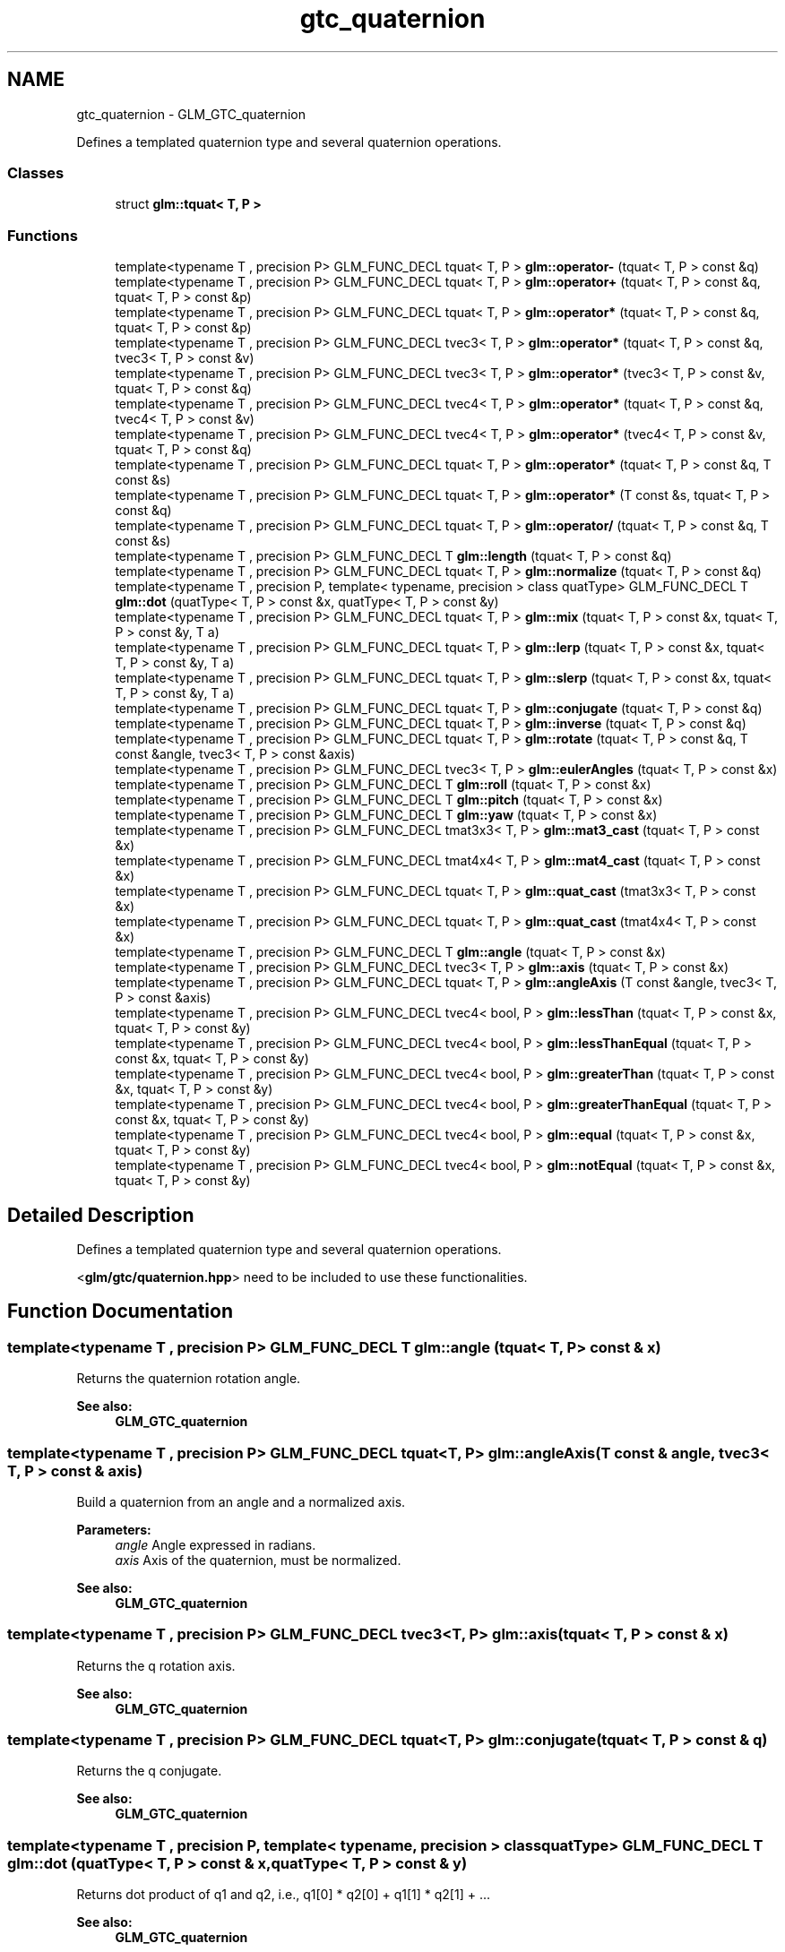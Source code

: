 .TH "gtc_quaternion" 3 "Tue Nov 24 2015" "Version 0.0.0.1" "Fusion3D" \" -*- nroff -*-
.ad l
.nh
.SH NAME
gtc_quaternion \- GLM_GTC_quaternion
.PP
Defines a templated quaternion type and several quaternion operations\&.  

.SS "Classes"

.in +1c
.ti -1c
.RI "struct \fBglm::tquat< T, P >\fP"
.br
.in -1c
.SS "Functions"

.in +1c
.ti -1c
.RI "template<typename T , precision P> GLM_FUNC_DECL tquat< T, P > \fBglm::operator\-\fP (tquat< T, P > const &q)"
.br
.ti -1c
.RI "template<typename T , precision P> GLM_FUNC_DECL tquat< T, P > \fBglm::operator+\fP (tquat< T, P > const &q, tquat< T, P > const &p)"
.br
.ti -1c
.RI "template<typename T , precision P> GLM_FUNC_DECL tquat< T, P > \fBglm::operator*\fP (tquat< T, P > const &q, tquat< T, P > const &p)"
.br
.ti -1c
.RI "template<typename T , precision P> GLM_FUNC_DECL tvec3< T, P > \fBglm::operator*\fP (tquat< T, P > const &q, tvec3< T, P > const &v)"
.br
.ti -1c
.RI "template<typename T , precision P> GLM_FUNC_DECL tvec3< T, P > \fBglm::operator*\fP (tvec3< T, P > const &v, tquat< T, P > const &q)"
.br
.ti -1c
.RI "template<typename T , precision P> GLM_FUNC_DECL tvec4< T, P > \fBglm::operator*\fP (tquat< T, P > const &q, tvec4< T, P > const &v)"
.br
.ti -1c
.RI "template<typename T , precision P> GLM_FUNC_DECL tvec4< T, P > \fBglm::operator*\fP (tvec4< T, P > const &v, tquat< T, P > const &q)"
.br
.ti -1c
.RI "template<typename T , precision P> GLM_FUNC_DECL tquat< T, P > \fBglm::operator*\fP (tquat< T, P > const &q, T const &s)"
.br
.ti -1c
.RI "template<typename T , precision P> GLM_FUNC_DECL tquat< T, P > \fBglm::operator*\fP (T const &s, tquat< T, P > const &q)"
.br
.ti -1c
.RI "template<typename T , precision P> GLM_FUNC_DECL tquat< T, P > \fBglm::operator/\fP (tquat< T, P > const &q, T const &s)"
.br
.ti -1c
.RI "template<typename T , precision P> GLM_FUNC_DECL T \fBglm::length\fP (tquat< T, P > const &q)"
.br
.ti -1c
.RI "template<typename T , precision P> GLM_FUNC_DECL tquat< T, P > \fBglm::normalize\fP (tquat< T, P > const &q)"
.br
.ti -1c
.RI "template<typename T , precision P, template< typename, precision > class quatType> GLM_FUNC_DECL T \fBglm::dot\fP (quatType< T, P > const &x, quatType< T, P > const &y)"
.br
.ti -1c
.RI "template<typename T , precision P> GLM_FUNC_DECL tquat< T, P > \fBglm::mix\fP (tquat< T, P > const &x, tquat< T, P > const &y, T a)"
.br
.ti -1c
.RI "template<typename T , precision P> GLM_FUNC_DECL tquat< T, P > \fBglm::lerp\fP (tquat< T, P > const &x, tquat< T, P > const &y, T a)"
.br
.ti -1c
.RI "template<typename T , precision P> GLM_FUNC_DECL tquat< T, P > \fBglm::slerp\fP (tquat< T, P > const &x, tquat< T, P > const &y, T a)"
.br
.ti -1c
.RI "template<typename T , precision P> GLM_FUNC_DECL tquat< T, P > \fBglm::conjugate\fP (tquat< T, P > const &q)"
.br
.ti -1c
.RI "template<typename T , precision P> GLM_FUNC_DECL tquat< T, P > \fBglm::inverse\fP (tquat< T, P > const &q)"
.br
.ti -1c
.RI "template<typename T , precision P> GLM_FUNC_DECL tquat< T, P > \fBglm::rotate\fP (tquat< T, P > const &q, T const &angle, tvec3< T, P > const &axis)"
.br
.ti -1c
.RI "template<typename T , precision P> GLM_FUNC_DECL tvec3< T, P > \fBglm::eulerAngles\fP (tquat< T, P > const &x)"
.br
.ti -1c
.RI "template<typename T , precision P> GLM_FUNC_DECL T \fBglm::roll\fP (tquat< T, P > const &x)"
.br
.ti -1c
.RI "template<typename T , precision P> GLM_FUNC_DECL T \fBglm::pitch\fP (tquat< T, P > const &x)"
.br
.ti -1c
.RI "template<typename T , precision P> GLM_FUNC_DECL T \fBglm::yaw\fP (tquat< T, P > const &x)"
.br
.ti -1c
.RI "template<typename T , precision P> GLM_FUNC_DECL tmat3x3< T, P > \fBglm::mat3_cast\fP (tquat< T, P > const &x)"
.br
.ti -1c
.RI "template<typename T , precision P> GLM_FUNC_DECL tmat4x4< T, P > \fBglm::mat4_cast\fP (tquat< T, P > const &x)"
.br
.ti -1c
.RI "template<typename T , precision P> GLM_FUNC_DECL tquat< T, P > \fBglm::quat_cast\fP (tmat3x3< T, P > const &x)"
.br
.ti -1c
.RI "template<typename T , precision P> GLM_FUNC_DECL tquat< T, P > \fBglm::quat_cast\fP (tmat4x4< T, P > const &x)"
.br
.ti -1c
.RI "template<typename T , precision P> GLM_FUNC_DECL T \fBglm::angle\fP (tquat< T, P > const &x)"
.br
.ti -1c
.RI "template<typename T , precision P> GLM_FUNC_DECL tvec3< T, P > \fBglm::axis\fP (tquat< T, P > const &x)"
.br
.ti -1c
.RI "template<typename T , precision P> GLM_FUNC_DECL tquat< T, P > \fBglm::angleAxis\fP (T const &angle, tvec3< T, P > const &axis)"
.br
.ti -1c
.RI "template<typename T , precision P> GLM_FUNC_DECL tvec4< bool, P > \fBglm::lessThan\fP (tquat< T, P > const &x, tquat< T, P > const &y)"
.br
.ti -1c
.RI "template<typename T , precision P> GLM_FUNC_DECL tvec4< bool, P > \fBglm::lessThanEqual\fP (tquat< T, P > const &x, tquat< T, P > const &y)"
.br
.ti -1c
.RI "template<typename T , precision P> GLM_FUNC_DECL tvec4< bool, P > \fBglm::greaterThan\fP (tquat< T, P > const &x, tquat< T, P > const &y)"
.br
.ti -1c
.RI "template<typename T , precision P> GLM_FUNC_DECL tvec4< bool, P > \fBglm::greaterThanEqual\fP (tquat< T, P > const &x, tquat< T, P > const &y)"
.br
.ti -1c
.RI "template<typename T , precision P> GLM_FUNC_DECL tvec4< bool, P > \fBglm::equal\fP (tquat< T, P > const &x, tquat< T, P > const &y)"
.br
.ti -1c
.RI "template<typename T , precision P> GLM_FUNC_DECL tvec4< bool, P > \fBglm::notEqual\fP (tquat< T, P > const &x, tquat< T, P > const &y)"
.br
.in -1c
.SH "Detailed Description"
.PP 
Defines a templated quaternion type and several quaternion operations\&. 

<\fBglm/gtc/quaternion\&.hpp\fP> need to be included to use these functionalities\&. 
.SH "Function Documentation"
.PP 
.SS "template<typename T , precision P> GLM_FUNC_DECL T glm::angle (\fBtquat\fP< T, P > const & x)"
Returns the quaternion rotation angle\&.
.PP
\fBSee also:\fP
.RS 4
\fBGLM_GTC_quaternion\fP 
.RE
.PP

.SS "template<typename T , precision P> GLM_FUNC_DECL tquat<T, P> glm::angleAxis (T const & angle, tvec3< T, P > const & axis)"
Build a quaternion from an angle and a normalized axis\&.
.PP
\fBParameters:\fP
.RS 4
\fIangle\fP Angle expressed in radians\&. 
.br
\fIaxis\fP Axis of the quaternion, must be normalized\&.
.RE
.PP
\fBSee also:\fP
.RS 4
\fBGLM_GTC_quaternion\fP 
.RE
.PP

.SS "template<typename T , precision P> GLM_FUNC_DECL tvec3<T, P> glm::axis (\fBtquat\fP< T, P > const & x)"
Returns the q rotation axis\&.
.PP
\fBSee also:\fP
.RS 4
\fBGLM_GTC_quaternion\fP 
.RE
.PP

.SS "template<typename T , precision P> GLM_FUNC_DECL tquat<T, P> glm::conjugate (\fBtquat\fP< T, P > const & q)"
Returns the q conjugate\&.
.PP
\fBSee also:\fP
.RS 4
\fBGLM_GTC_quaternion\fP 
.RE
.PP

.SS "template<typename T , precision P, template< typename, precision > class quatType> GLM_FUNC_DECL T glm::dot (quatType< T, P > const & x, quatType< T, P > const & y)"
Returns dot product of q1 and q2, i\&.e\&., q1[0] * q2[0] + q1[1] * q2[1] + \&.\&.\&.
.PP
\fBSee also:\fP
.RS 4
\fBGLM_GTC_quaternion\fP 
.RE
.PP

.SS "template<typename T , precision P> GLM_FUNC_DECL tvec4<bool, P> glm::equal (\fBtquat\fP< T, P > const & x, \fBtquat\fP< T, P > const & y)"
Returns the component-wise comparison of result x == y\&.
.PP
\fBTemplate Parameters:\fP
.RS 4
\fIquatType\fP Floating-point quaternion types\&.
.RE
.PP
\fBSee also:\fP
.RS 4
\fBGLM_GTC_quaternion\fP 
.RE
.PP

.SS "template<typename T , precision P> GLM_FUNC_DECL tvec3<T, P> glm::eulerAngles (\fBtquat\fP< T, P > const & x)"
Returns euler angles, yitch as x, yaw as y, roll as z\&. The result is expressed in radians if GLM_FORCE_RADIANS is defined or degrees otherwise\&.
.PP
\fBSee also:\fP
.RS 4
\fBGLM_GTC_quaternion\fP 
.RE
.PP

.SS "template<typename T , precision P> GLM_FUNC_DECL tvec4<bool, P> glm::greaterThan (\fBtquat\fP< T, P > const & x, \fBtquat\fP< T, P > const & y)"
Returns the component-wise comparison of result x > y\&.
.PP
\fBTemplate Parameters:\fP
.RS 4
\fIquatType\fP Floating-point quaternion types\&.
.RE
.PP
\fBSee also:\fP
.RS 4
\fBGLM_GTC_quaternion\fP 
.RE
.PP

.SS "template<typename T , precision P> GLM_FUNC_DECL tvec4<bool, P> glm::greaterThanEqual (\fBtquat\fP< T, P > const & x, \fBtquat\fP< T, P > const & y)"
Returns the component-wise comparison of result x >= y\&.
.PP
\fBTemplate Parameters:\fP
.RS 4
\fIquatType\fP Floating-point quaternion types\&.
.RE
.PP
\fBSee also:\fP
.RS 4
\fBGLM_GTC_quaternion\fP 
.RE
.PP

.SS "template<typename T , precision P> GLM_FUNC_DECL tquat<T, P> glm::inverse (\fBtquat\fP< T, P > const & q)"
Returns the q inverse\&.
.PP
\fBSee also:\fP
.RS 4
\fBGLM_GTC_quaternion\fP 
.RE
.PP

.SS "template<typename T , precision P> GLM_FUNC_DECL T glm::length (\fBtquat\fP< T, P > const & q)"
Returns the length of the quaternion\&.
.PP
\fBSee also:\fP
.RS 4
\fBGLM_GTC_quaternion\fP 
.RE
.PP

.SS "template<typename T , precision P> GLM_FUNC_DECL tquat<T, P> glm::lerp (\fBtquat\fP< T, P > const & x, \fBtquat\fP< T, P > const & y, T a)"
Linear interpolation of two quaternions\&. The interpolation is oriented\&.
.PP
\fBParameters:\fP
.RS 4
\fIx\fP A quaternion 
.br
\fIy\fP A quaternion 
.br
\fIa\fP Interpolation factor\&. The interpolation is defined in the range [0, 1]\&. 
.RE
.PP
\fBTemplate Parameters:\fP
.RS 4
\fIT\fP Value type used to build the quaternion\&. Supported: half, float or double\&. 
.RE
.PP
\fBSee also:\fP
.RS 4
\fBGLM_GTC_quaternion\fP 
.RE
.PP

.SS "template<typename T , precision P> GLM_FUNC_DECL tvec4<bool, P> glm::lessThan (\fBtquat\fP< T, P > const & x, \fBtquat\fP< T, P > const & y)"
Returns the component-wise comparison result of x < y\&.
.PP
\fBTemplate Parameters:\fP
.RS 4
\fIquatType\fP Floating-point quaternion types\&.
.RE
.PP
\fBSee also:\fP
.RS 4
\fBGLM_GTC_quaternion\fP 
.RE
.PP

.SS "template<typename T , precision P> GLM_FUNC_DECL tvec4<bool, P> glm::lessThanEqual (\fBtquat\fP< T, P > const & x, \fBtquat\fP< T, P > const & y)"
Returns the component-wise comparison of result x <= y\&.
.PP
\fBTemplate Parameters:\fP
.RS 4
\fIquatType\fP Floating-point quaternion types\&.
.RE
.PP
\fBSee also:\fP
.RS 4
\fBGLM_GTC_quaternion\fP 
.RE
.PP

.SS "template<typename T , precision P> GLM_FUNC_DECL tmat3x3<T, P> glm::mat3_cast (\fBtquat\fP< T, P > const & x)"
Converts a quaternion to a 3 * 3 matrix\&.
.PP
\fBSee also:\fP
.RS 4
\fBGLM_GTC_quaternion\fP 
.RE
.PP

.SS "template<typename T , precision P> GLM_FUNC_DECL tmat4x4<T, P> glm::mat4_cast (\fBtquat\fP< T, P > const & x)"
Converts a quaternion to a 4 * 4 matrix\&.
.PP
\fBSee also:\fP
.RS 4
\fBGLM_GTC_quaternion\fP 
.RE
.PP

.SS "template<typename T , precision P> GLM_FUNC_DECL tquat<T, P> glm::mix (\fBtquat\fP< T, P > const & x, \fBtquat\fP< T, P > const & y, T a)"
Spherical linear interpolation of two quaternions\&. The interpolation is oriented and the rotation is performed at constant speed\&. For short path spherical linear interpolation, use the slerp function\&.
.PP
\fBParameters:\fP
.RS 4
\fIx\fP A quaternion 
.br
\fIy\fP A quaternion 
.br
\fIa\fP Interpolation factor\&. The interpolation is defined beyond the range [0, 1]\&. 
.RE
.PP
\fBTemplate Parameters:\fP
.RS 4
\fIT\fP Value type used to build the quaternion\&. Supported: half, float or double\&. 
.RE
.PP
\fBSee also:\fP
.RS 4
\fBGLM_GTC_quaternion\fP 
.PP
- slerp(tquat<T, P> const & x, tquat<T, P> const & y, T const & a) 
.RE
.PP

.SS "template<typename T , precision P> GLM_FUNC_DECL tquat<T, P> glm::normalize (\fBtquat\fP< T, P > const & q)"
Returns the normalized quaternion\&.
.PP
\fBSee also:\fP
.RS 4
\fBGLM_GTC_quaternion\fP 
.RE
.PP

.SS "template<typename T , precision P> GLM_FUNC_DECL tvec4<bool, P> glm::notEqual (\fBtquat\fP< T, P > const & x, \fBtquat\fP< T, P > const & y)"
Returns the component-wise comparison of result x != y\&.
.PP
\fBTemplate Parameters:\fP
.RS 4
\fIquatType\fP Floating-point quaternion types\&.
.RE
.PP
\fBSee also:\fP
.RS 4
\fBGLM_GTC_quaternion\fP 
.RE
.PP

.SS "template<typename T , precision P> GLM_FUNC_DECL tquat<T, P> glm::operator* (\fBtquat\fP< T, P > const & q, \fBtquat\fP< T, P > const & p)"

.SS "template<typename T , precision P> GLM_FUNC_DECL tvec3< T, P > glm::operator* (\fBtquat\fP< T, P > const & q, tvec3< T, P > const & v)"

.SS "template<typename T , precision P> GLM_FUNC_DECL tvec3< T, P > glm::operator* (tvec3< T, P > const & v, \fBtquat\fP< T, P > const & q)"

.SS "template<typename T , precision P> GLM_FUNC_DECL tvec4< T, P > glm::operator* (\fBtquat\fP< T, P > const & q, tvec4< T, P > const & v)"

.SS "template<typename T , precision P> GLM_FUNC_DECL tvec4< T, P > glm::operator* (tvec4< T, P > const & v, \fBtquat\fP< T, P > const & q)"

.SS "template<typename T , precision P> GLM_FUNC_DECL tquat<T, P> glm::operator* (\fBtquat\fP< T, P > const & q, T const & s)"

.SS "template<typename T , precision P> GLM_FUNC_DECL tquat<T, P> glm::operator* (T const & s, \fBtquat\fP< T, P > const & q)"

.SS "template<typename T , precision P> GLM_FUNC_DECL tquat<T, P> glm::operator+ (\fBtquat\fP< T, P > const & q, \fBtquat\fP< T, P > const & p)"

.SS "template<typename T , precision P> GLM_FUNC_DECL tquat< T, P > glm::operator\- (\fBtquat\fP< T, P > const & q)"

.SS "template<typename T , precision P> GLM_FUNC_DECL tquat<T, P> glm::operator/ (\fBtquat\fP< T, P > const & q, T const & s)"

.SS "template<typename T , precision P> GLM_FUNC_DECL T glm::pitch (\fBtquat\fP< T, P > const & x)"
Returns pitch value of euler angles expressed in radians\&.
.PP
\fBSee also:\fP
.RS 4
\fBGLM_GTX_quaternion\fP 
.RE
.PP

.SS "template<typename T , precision P> GLM_FUNC_DECL tquat<T, P> glm::quat_cast (tmat3x3< T, P > const & x)"
Converts a 3 * 3 matrix to a quaternion\&.
.PP
\fBSee also:\fP
.RS 4
\fBGLM_GTC_quaternion\fP 
.RE
.PP

.SS "template<typename T , precision P> GLM_FUNC_DECL tquat<T, P> glm::quat_cast (tmat4x4< T, P > const & x)"
Converts a 4 * 4 matrix to a quaternion\&.
.PP
\fBSee also:\fP
.RS 4
\fBGLM_GTC_quaternion\fP 
.RE
.PP

.SS "template<typename T , precision P> GLM_FUNC_DECL T glm::roll (\fBtquat\fP< T, P > const & x)"
Returns roll value of euler angles expressed in radians\&.
.PP
\fBSee also:\fP
.RS 4
\fBGLM_GTX_quaternion\fP 
.RE
.PP

.SS "template<typename T , precision P> GLM_FUNC_DECL tquat<T, P> glm::rotate (\fBtquat\fP< T, P > const & q, T const & angle, tvec3< T, P > const & axis)"
Rotates a quaternion from a vector of 3 components axis and an angle\&.
.PP
\fBParameters:\fP
.RS 4
\fIq\fP Source orientation 
.br
\fIangle\fP Angle expressed in radians\&. 
.br
\fIaxis\fP Axis of the rotation
.RE
.PP
\fBSee also:\fP
.RS 4
\fBGLM_GTC_quaternion\fP 
.RE
.PP

.SS "template<typename T , precision P> GLM_FUNC_DECL tquat<T, P> glm::slerp (\fBtquat\fP< T, P > const & x, \fBtquat\fP< T, P > const & y, T a)"
Spherical linear interpolation of two quaternions\&. The interpolation always take the short path and the rotation is performed at constant speed\&.
.PP
\fBParameters:\fP
.RS 4
\fIx\fP A quaternion 
.br
\fIy\fP A quaternion 
.br
\fIa\fP Interpolation factor\&. The interpolation is defined beyond the range [0, 1]\&. 
.RE
.PP
\fBTemplate Parameters:\fP
.RS 4
\fIT\fP Value type used to build the quaternion\&. Supported: half, float or double\&. 
.RE
.PP
\fBSee also:\fP
.RS 4
\fBGLM_GTC_quaternion\fP 
.RE
.PP

.SS "template<typename T , precision P> GLM_FUNC_DECL T glm::yaw (\fBtquat\fP< T, P > const & x)"
Returns yaw value of euler angles expressed in radians\&.
.PP
\fBSee also:\fP
.RS 4
\fBGLM_GTX_quaternion\fP 
.RE
.PP

.SH "Author"
.PP 
Generated automatically by Doxygen for Fusion3D from the source code\&.
